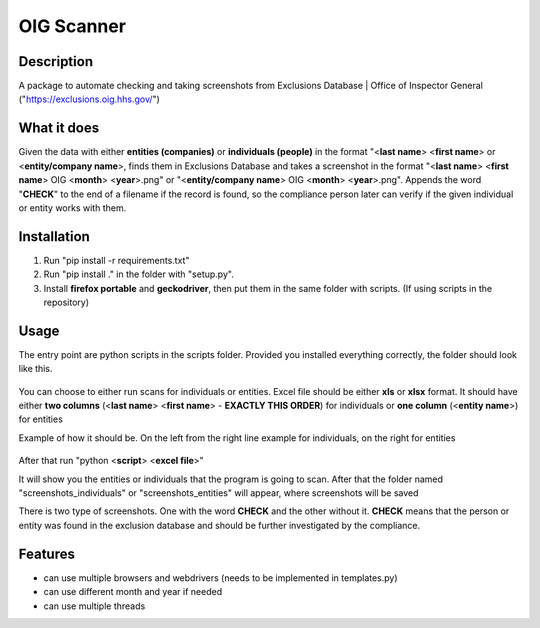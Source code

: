 =================
OIG Scanner
=================

-------------------------
Description
-------------------------
A package to automate checking and taking screenshots from Exclusions Database | Office of Inspector General ("https://exclusions.oig.hhs.gov/")

-------------------------
What it does
-------------------------
Given the data with either **entities (companies)** or **individuals (people)** in the format "<**last name**> <**first name**> or <**entity/company name**>,
finds them in Exclusions Database and takes a screenshot in the format "<**last name**> <**first name**> OIG <**month**> <**year**>.png" or
"<**entity/company name**> OIG <**month**> <**year**>.png". Appends the word "**CHECK**" to the end of a filename if the record is found, so the compliance
person later can verify if the given individual or entity works with them.

-------------------------
Installation
-------------------------
1. Run "pip install -r requirements.txt"
2. Run "pip install ." in the folder with "setup.py".
3. Install **firefox portable** and **geckodriver**, then put them in the same folder with scripts. (If using scripts in the repository)

-------------------------
Usage
-------------------------
The entry point are python scripts in the scripts folder. Provided you installed everything correctly, the folder should look like this.


.. figure:: docs/img/layout.png
    :alt: Folder Layout (scripts.py, geckodriver.exe, FirefoxPortable)


You can choose to either run scans for individuals or entities. Excel file should be either **xls** or **xlsx** format.
It should have either **two columns** (<**last name**> <**first name**> - **EXACTLY THIS ORDER**) for individuals
or **one column** (<**entity name**>) for entities

Example of how it should be. On the left from the right line example for individuals, on the right for entities


.. figure:: docs/img/excel-formatting.png
    :alt: Excel Formatting for Individuals and entities


After that run "python <**script**> <**excel file**>"

It will show you the entities or individuals that the program is going to scan. After that the folder named
"screenshots_individuals" or "screenshots_entities" will appear, where screenshots will be saved

There is two type of screenshots. One with the word **CHECK** and the other without it. **CHECK** means
that the person or entity was found in the exclusion database and should be further investigated by the compliance.


.. figure:: docs/img/types-screenshots.png
    :alt: Screenshots with CHECK and without

-------------------------
Features
-------------------------
- can use multiple browsers and webdrivers (needs to be implemented in templates.py)
- can use different month and year if needed
- can use multiple threads
